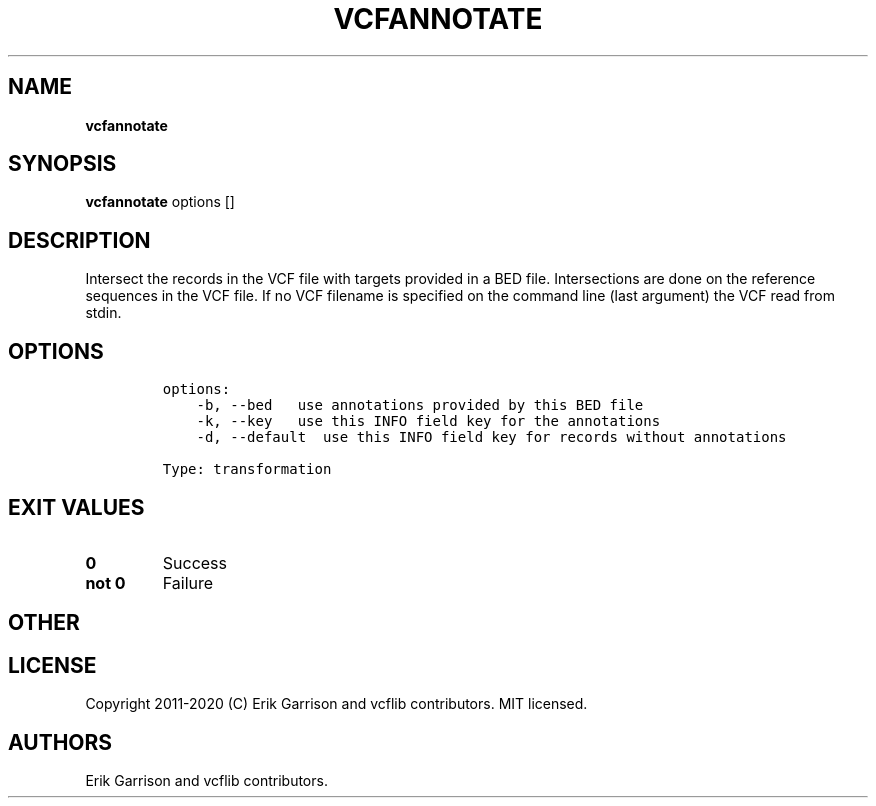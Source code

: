 .\" Automatically generated by Pandoc 2.7.3
.\"
.TH "VCFANNOTATE" "1" "" "vcfannotate (vcflib)" "vcfannotate (VCF transformation)"
.hy
.SH NAME
.PP
\f[B]vcfannotate\f[R]
.SH SYNOPSIS
.PP
\f[B]vcfannotate\f[R] options []
.SH DESCRIPTION
.PP
Intersect the records in the VCF file with targets provided in a BED
file.
Intersections are done on the reference sequences in the VCF file.
If no VCF filename is specified on the command line (last argument) the
VCF read from stdin.
.SH OPTIONS
.IP
.nf
\f[C]


options:
    -b, --bed   use annotations provided by this BED file
    -k, --key   use this INFO field key for the annotations
    -d, --default  use this INFO field key for records without annotations

Type: transformation
\f[R]
.fi
.SH EXIT VALUES
.TP
.B \f[B]0\f[R]
Success
.TP
.B \f[B]not 0\f[R]
Failure
.SH OTHER
.SH LICENSE
.PP
Copyright 2011-2020 (C) Erik Garrison and vcflib contributors.
MIT licensed.
.SH AUTHORS
Erik Garrison and vcflib contributors.
